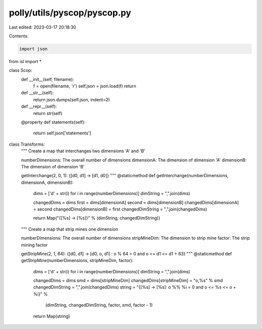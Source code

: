 polly/utils/pyscop/pyscop.py
============================

Last edited: 2023-03-17 20:18:30

Contents:

.. code-block:: py

    import json
from isl import *

class Scop:
  def __init__(self, filename):
    f = open(filename, 'r')
    self.json = json.load(f)
    return

  def __str__(self):
    return json.dumps(self.json, indent=2)

  def __repr__(self):
    return str(self)

  @property
  def statements(self):
    return self.json['statements']

class Transforms:
  """
  Create a map that interchanges two dimensions 'A' and 'B'

  numberDimensions: The overall number of dimensions
  dimensionA: The dimension of dimension 'A'
  dimensionB: The dimension of dimension 'B'

  getInterchange(2, 0, 1):
  {[d0, d1] -> [d1, d0]}
  """
  @staticmethod
  def getInterchange(numberDimensions, dimensionA, dimensionB):

    dims = ['d' + str(i) for i in range(numberDimensions)]
    dimString = ",".join(dims)

    changedDims = dims
    first = dims[dimensionA]
    second = dims[dimensionB]
    changedDims[dimensionA] = second
    changedDims[dimensionB] = first
    changedDimString = ",".join(changedDims)

    return Map("{[%s] -> [%s]}" % (dimString, changedDimString))

  """
  Create a map that strip mines one dimension

  numberDimensions: The overall number of dimensions
  stripMineDim: The dimension to strip mine
  factor: The strip mining factor

  getStripMine(2, 1, 64):
  {[d0, d1] -> [d0, o, d1] : o % 64 = 0 and o <= d1 <= d1 + 63}
  """
  @staticmethod
  def getStripMine(numberDimensions, stripMineDim, factor):

    dims = ['d' + str(i) for i in range(numberDimensions)]
    dimString = ",".join(dims)

    changedDims = dims
    smd = dims[stripMineDim]
    changedDims[stripMineDim] = "o,%s" % smd
    changedDimString = ",".join(changedDims)
    string = "{[%s] -> [%s]: o %% %i = 0 and o <= %s <= o + %i}" % \
          (dimString, changedDimString, factor, smd, factor - 1)
    return Map(string)



